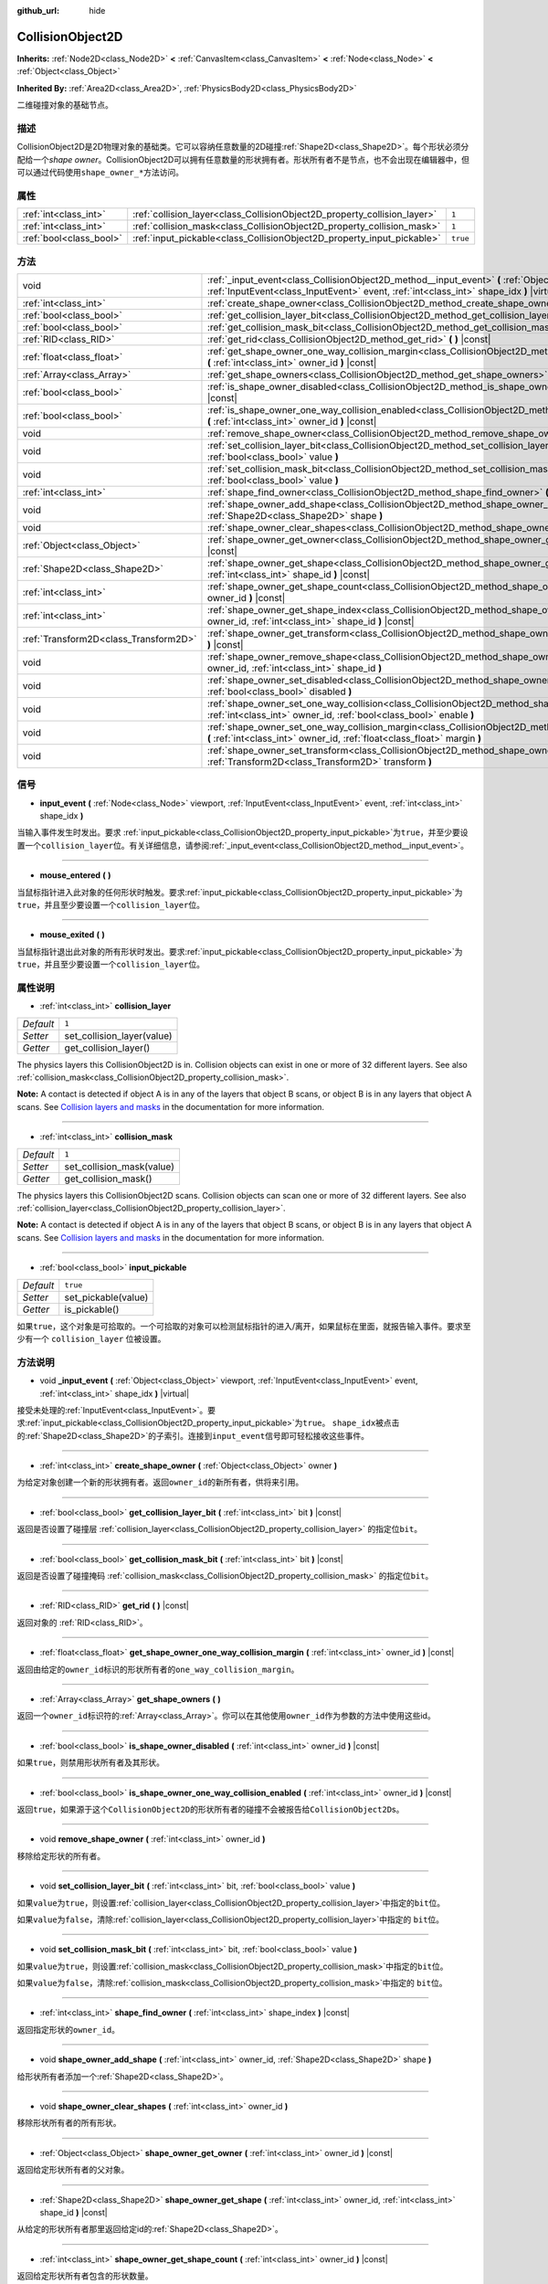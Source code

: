 :github_url: hide

.. Generated automatically by doc/tools/make_rst.py in GaaeExplorer's source tree.
.. DO NOT EDIT THIS FILE, but the CollisionObject2D.xml source instead.
.. The source is found in doc/classes or modules/<name>/doc_classes.

.. _class_CollisionObject2D:

CollisionObject2D
=================

**Inherits:** :ref:`Node2D<class_Node2D>` **<** :ref:`CanvasItem<class_CanvasItem>` **<** :ref:`Node<class_Node>` **<** :ref:`Object<class_Object>`

**Inherited By:** :ref:`Area2D<class_Area2D>`, :ref:`PhysicsBody2D<class_PhysicsBody2D>`

二维碰撞对象的基础节点。

描述
----

CollisionObject2D是2D物理对象的基础类。它可以容纳任意数量的2D碰撞\ :ref:`Shape2D<class_Shape2D>`\ 。每个形状必须分配给一个\ *shape owner*\ 。CollisionObject2D可以拥有任意数量的形状拥有者。形状所有者不是节点，也不会出现在编辑器中，但可以通过代码使用\ ``shape_owner_*``\ 方法访问。

属性
----

+-------------------------+--------------------------------------------------------------------------+----------+
| :ref:`int<class_int>`   | :ref:`collision_layer<class_CollisionObject2D_property_collision_layer>` | ``1``    |
+-------------------------+--------------------------------------------------------------------------+----------+
| :ref:`int<class_int>`   | :ref:`collision_mask<class_CollisionObject2D_property_collision_mask>`   | ``1``    |
+-------------------------+--------------------------------------------------------------------------+----------+
| :ref:`bool<class_bool>` | :ref:`input_pickable<class_CollisionObject2D_property_input_pickable>`   | ``true`` |
+-------------------------+--------------------------------------------------------------------------+----------+

方法
----

+---------------------------------------+---------------------------------------------------------------------------------------------------------------------------------------------------------------------------------------------------------+
| void                                  | :ref:`_input_event<class_CollisionObject2D_method__input_event>` **(** :ref:`Object<class_Object>` viewport, :ref:`InputEvent<class_InputEvent>` event, :ref:`int<class_int>` shape_idx **)** |virtual| |
+---------------------------------------+---------------------------------------------------------------------------------------------------------------------------------------------------------------------------------------------------------+
| :ref:`int<class_int>`                 | :ref:`create_shape_owner<class_CollisionObject2D_method_create_shape_owner>` **(** :ref:`Object<class_Object>` owner **)**                                                                              |
+---------------------------------------+---------------------------------------------------------------------------------------------------------------------------------------------------------------------------------------------------------+
| :ref:`bool<class_bool>`               | :ref:`get_collision_layer_bit<class_CollisionObject2D_method_get_collision_layer_bit>` **(** :ref:`int<class_int>` bit **)** |const|                                                                    |
+---------------------------------------+---------------------------------------------------------------------------------------------------------------------------------------------------------------------------------------------------------+
| :ref:`bool<class_bool>`               | :ref:`get_collision_mask_bit<class_CollisionObject2D_method_get_collision_mask_bit>` **(** :ref:`int<class_int>` bit **)** |const|                                                                      |
+---------------------------------------+---------------------------------------------------------------------------------------------------------------------------------------------------------------------------------------------------------+
| :ref:`RID<class_RID>`                 | :ref:`get_rid<class_CollisionObject2D_method_get_rid>` **(** **)** |const|                                                                                                                              |
+---------------------------------------+---------------------------------------------------------------------------------------------------------------------------------------------------------------------------------------------------------+
| :ref:`float<class_float>`             | :ref:`get_shape_owner_one_way_collision_margin<class_CollisionObject2D_method_get_shape_owner_one_way_collision_margin>` **(** :ref:`int<class_int>` owner_id **)** |const|                             |
+---------------------------------------+---------------------------------------------------------------------------------------------------------------------------------------------------------------------------------------------------------+
| :ref:`Array<class_Array>`             | :ref:`get_shape_owners<class_CollisionObject2D_method_get_shape_owners>` **(** **)**                                                                                                                    |
+---------------------------------------+---------------------------------------------------------------------------------------------------------------------------------------------------------------------------------------------------------+
| :ref:`bool<class_bool>`               | :ref:`is_shape_owner_disabled<class_CollisionObject2D_method_is_shape_owner_disabled>` **(** :ref:`int<class_int>` owner_id **)** |const|                                                               |
+---------------------------------------+---------------------------------------------------------------------------------------------------------------------------------------------------------------------------------------------------------+
| :ref:`bool<class_bool>`               | :ref:`is_shape_owner_one_way_collision_enabled<class_CollisionObject2D_method_is_shape_owner_one_way_collision_enabled>` **(** :ref:`int<class_int>` owner_id **)** |const|                             |
+---------------------------------------+---------------------------------------------------------------------------------------------------------------------------------------------------------------------------------------------------------+
| void                                  | :ref:`remove_shape_owner<class_CollisionObject2D_method_remove_shape_owner>` **(** :ref:`int<class_int>` owner_id **)**                                                                                 |
+---------------------------------------+---------------------------------------------------------------------------------------------------------------------------------------------------------------------------------------------------------+
| void                                  | :ref:`set_collision_layer_bit<class_CollisionObject2D_method_set_collision_layer_bit>` **(** :ref:`int<class_int>` bit, :ref:`bool<class_bool>` value **)**                                             |
+---------------------------------------+---------------------------------------------------------------------------------------------------------------------------------------------------------------------------------------------------------+
| void                                  | :ref:`set_collision_mask_bit<class_CollisionObject2D_method_set_collision_mask_bit>` **(** :ref:`int<class_int>` bit, :ref:`bool<class_bool>` value **)**                                               |
+---------------------------------------+---------------------------------------------------------------------------------------------------------------------------------------------------------------------------------------------------------+
| :ref:`int<class_int>`                 | :ref:`shape_find_owner<class_CollisionObject2D_method_shape_find_owner>` **(** :ref:`int<class_int>` shape_index **)** |const|                                                                          |
+---------------------------------------+---------------------------------------------------------------------------------------------------------------------------------------------------------------------------------------------------------+
| void                                  | :ref:`shape_owner_add_shape<class_CollisionObject2D_method_shape_owner_add_shape>` **(** :ref:`int<class_int>` owner_id, :ref:`Shape2D<class_Shape2D>` shape **)**                                      |
+---------------------------------------+---------------------------------------------------------------------------------------------------------------------------------------------------------------------------------------------------------+
| void                                  | :ref:`shape_owner_clear_shapes<class_CollisionObject2D_method_shape_owner_clear_shapes>` **(** :ref:`int<class_int>` owner_id **)**                                                                     |
+---------------------------------------+---------------------------------------------------------------------------------------------------------------------------------------------------------------------------------------------------------+
| :ref:`Object<class_Object>`           | :ref:`shape_owner_get_owner<class_CollisionObject2D_method_shape_owner_get_owner>` **(** :ref:`int<class_int>` owner_id **)** |const|                                                                   |
+---------------------------------------+---------------------------------------------------------------------------------------------------------------------------------------------------------------------------------------------------------+
| :ref:`Shape2D<class_Shape2D>`         | :ref:`shape_owner_get_shape<class_CollisionObject2D_method_shape_owner_get_shape>` **(** :ref:`int<class_int>` owner_id, :ref:`int<class_int>` shape_id **)** |const|                                   |
+---------------------------------------+---------------------------------------------------------------------------------------------------------------------------------------------------------------------------------------------------------+
| :ref:`int<class_int>`                 | :ref:`shape_owner_get_shape_count<class_CollisionObject2D_method_shape_owner_get_shape_count>` **(** :ref:`int<class_int>` owner_id **)** |const|                                                       |
+---------------------------------------+---------------------------------------------------------------------------------------------------------------------------------------------------------------------------------------------------------+
| :ref:`int<class_int>`                 | :ref:`shape_owner_get_shape_index<class_CollisionObject2D_method_shape_owner_get_shape_index>` **(** :ref:`int<class_int>` owner_id, :ref:`int<class_int>` shape_id **)** |const|                       |
+---------------------------------------+---------------------------------------------------------------------------------------------------------------------------------------------------------------------------------------------------------+
| :ref:`Transform2D<class_Transform2D>` | :ref:`shape_owner_get_transform<class_CollisionObject2D_method_shape_owner_get_transform>` **(** :ref:`int<class_int>` owner_id **)** |const|                                                           |
+---------------------------------------+---------------------------------------------------------------------------------------------------------------------------------------------------------------------------------------------------------+
| void                                  | :ref:`shape_owner_remove_shape<class_CollisionObject2D_method_shape_owner_remove_shape>` **(** :ref:`int<class_int>` owner_id, :ref:`int<class_int>` shape_id **)**                                     |
+---------------------------------------+---------------------------------------------------------------------------------------------------------------------------------------------------------------------------------------------------------+
| void                                  | :ref:`shape_owner_set_disabled<class_CollisionObject2D_method_shape_owner_set_disabled>` **(** :ref:`int<class_int>` owner_id, :ref:`bool<class_bool>` disabled **)**                                   |
+---------------------------------------+---------------------------------------------------------------------------------------------------------------------------------------------------------------------------------------------------------+
| void                                  | :ref:`shape_owner_set_one_way_collision<class_CollisionObject2D_method_shape_owner_set_one_way_collision>` **(** :ref:`int<class_int>` owner_id, :ref:`bool<class_bool>` enable **)**                   |
+---------------------------------------+---------------------------------------------------------------------------------------------------------------------------------------------------------------------------------------------------------+
| void                                  | :ref:`shape_owner_set_one_way_collision_margin<class_CollisionObject2D_method_shape_owner_set_one_way_collision_margin>` **(** :ref:`int<class_int>` owner_id, :ref:`float<class_float>` margin **)**   |
+---------------------------------------+---------------------------------------------------------------------------------------------------------------------------------------------------------------------------------------------------------+
| void                                  | :ref:`shape_owner_set_transform<class_CollisionObject2D_method_shape_owner_set_transform>` **(** :ref:`int<class_int>` owner_id, :ref:`Transform2D<class_Transform2D>` transform **)**                  |
+---------------------------------------+---------------------------------------------------------------------------------------------------------------------------------------------------------------------------------------------------------+

信号
----

.. _class_CollisionObject2D_signal_input_event:

- **input_event** **(** :ref:`Node<class_Node>` viewport, :ref:`InputEvent<class_InputEvent>` event, :ref:`int<class_int>` shape_idx **)**

当输入事件发生时发出。要求 :ref:`input_pickable<class_CollisionObject2D_property_input_pickable>`\ 为\ ``true``\ ，并至少要设置一个\ ``collision_layer``\ 位。有关详细信息，请参阅\ :ref:`_input_event<class_CollisionObject2D_method__input_event>`\ 。

----

.. _class_CollisionObject2D_signal_mouse_entered:

- **mouse_entered** **(** **)**

当鼠标指针进入此对象的任何形状时触发。要求\ :ref:`input_pickable<class_CollisionObject2D_property_input_pickable>`\ 为\ ``true``\ ，并且至少要设置一个\ ``collision_layer``\ 位。

----

.. _class_CollisionObject2D_signal_mouse_exited:

- **mouse_exited** **(** **)**

当鼠标指针退出此对象的所有形状时发出。要求\ :ref:`input_pickable<class_CollisionObject2D_property_input_pickable>`\ 为\ ``true``\ ，并且至少要设置一个\ ``collision_layer``\ 位。

属性说明
--------

.. _class_CollisionObject2D_property_collision_layer:

- :ref:`int<class_int>` **collision_layer**

+-----------+----------------------------+
| *Default* | ``1``                      |
+-----------+----------------------------+
| *Setter*  | set_collision_layer(value) |
+-----------+----------------------------+
| *Getter*  | get_collision_layer()      |
+-----------+----------------------------+

The physics layers this CollisionObject2D is in. Collision objects can exist in one or more of 32 different layers. See also :ref:`collision_mask<class_CollisionObject2D_property_collision_mask>`.

\ **Note:** A contact is detected if object A is in any of the layers that object B scans, or object B is in any layers that object A scans. See `Collision layers and masks <../tutorials/physics/physics_introduction.html#collision-layers-and-masks>`__ in the documentation for more information.

----

.. _class_CollisionObject2D_property_collision_mask:

- :ref:`int<class_int>` **collision_mask**

+-----------+---------------------------+
| *Default* | ``1``                     |
+-----------+---------------------------+
| *Setter*  | set_collision_mask(value) |
+-----------+---------------------------+
| *Getter*  | get_collision_mask()      |
+-----------+---------------------------+

The physics layers this CollisionObject2D scans. Collision objects can scan one or more of 32 different layers. See also :ref:`collision_layer<class_CollisionObject2D_property_collision_layer>`.

\ **Note:** A contact is detected if object A is in any of the layers that object B scans, or object B is in any layers that object A scans. See `Collision layers and masks <../tutorials/physics/physics_introduction.html#collision-layers-and-masks>`__ in the documentation for more information.

----

.. _class_CollisionObject2D_property_input_pickable:

- :ref:`bool<class_bool>` **input_pickable**

+-----------+---------------------+
| *Default* | ``true``            |
+-----------+---------------------+
| *Setter*  | set_pickable(value) |
+-----------+---------------------+
| *Getter*  | is_pickable()       |
+-----------+---------------------+

如果\ ``true``\ ，这个对象是可拾取的。一个可拾取的对象可以检测鼠标指针的进入/离开，如果鼠标在里面，就报告输入事件。要求至少有一个 ``collision_layer`` 位被设置。

方法说明
--------

.. _class_CollisionObject2D_method__input_event:

- void **_input_event** **(** :ref:`Object<class_Object>` viewport, :ref:`InputEvent<class_InputEvent>` event, :ref:`int<class_int>` shape_idx **)** |virtual|

接受未处理的\ :ref:`InputEvent<class_InputEvent>`\ 。要求\ :ref:`input_pickable<class_CollisionObject2D_property_input_pickable>`\ 为\ ``true``\ 。 ``shape_idx``\ 被点击的\ :ref:`Shape2D<class_Shape2D>`\ 的子索引。连接到\ ``input_event``\ 信号即可轻松接收这些事件。

----

.. _class_CollisionObject2D_method_create_shape_owner:

- :ref:`int<class_int>` **create_shape_owner** **(** :ref:`Object<class_Object>` owner **)**

为给定对象创建一个新的形状拥有者。返回\ ``owner_id``\ 的新所有者，供将来引用。

----

.. _class_CollisionObject2D_method_get_collision_layer_bit:

- :ref:`bool<class_bool>` **get_collision_layer_bit** **(** :ref:`int<class_int>` bit **)** |const|

返回是否设置了碰撞层 :ref:`collision_layer<class_CollisionObject2D_property_collision_layer>` 的指定位\ ``bit``\ 。

----

.. _class_CollisionObject2D_method_get_collision_mask_bit:

- :ref:`bool<class_bool>` **get_collision_mask_bit** **(** :ref:`int<class_int>` bit **)** |const|

返回是否设置了碰撞掩码 :ref:`collision_mask<class_CollisionObject2D_property_collision_mask>` 的指定位\ ``bit``\ 。

----

.. _class_CollisionObject2D_method_get_rid:

- :ref:`RID<class_RID>` **get_rid** **(** **)** |const|

返回对象的 :ref:`RID<class_RID>`\ 。

----

.. _class_CollisionObject2D_method_get_shape_owner_one_way_collision_margin:

- :ref:`float<class_float>` **get_shape_owner_one_way_collision_margin** **(** :ref:`int<class_int>` owner_id **)** |const|

返回由给定的\ ``owner_id``\ 标识的形状所有者的\ ``one_way_collision_margin``\ 。

----

.. _class_CollisionObject2D_method_get_shape_owners:

- :ref:`Array<class_Array>` **get_shape_owners** **(** **)**

返回一个\ ``owner_id``\ 标识符的\ :ref:`Array<class_Array>`\ 。你可以在其他使用\ ``owner_id``\ 作为参数的方法中使用这些id。

----

.. _class_CollisionObject2D_method_is_shape_owner_disabled:

- :ref:`bool<class_bool>` **is_shape_owner_disabled** **(** :ref:`int<class_int>` owner_id **)** |const|

如果\ ``true``\ ，则禁用形状所有者及其形状。

----

.. _class_CollisionObject2D_method_is_shape_owner_one_way_collision_enabled:

- :ref:`bool<class_bool>` **is_shape_owner_one_way_collision_enabled** **(** :ref:`int<class_int>` owner_id **)** |const|

返回\ ``true``\ ，如果源于这个\ ``CollisionObject2D``\ 的形状所有者的碰撞不会被报告给\ ``CollisionObject2D``\ s。

----

.. _class_CollisionObject2D_method_remove_shape_owner:

- void **remove_shape_owner** **(** :ref:`int<class_int>` owner_id **)**

移除给定形状的所有者。

----

.. _class_CollisionObject2D_method_set_collision_layer_bit:

- void **set_collision_layer_bit** **(** :ref:`int<class_int>` bit, :ref:`bool<class_bool>` value **)**

如果\ ``value``\ 为\ ``true``\ ，则设置\ :ref:`collision_layer<class_CollisionObject2D_property_collision_layer>`\ 中指定的\ ``bit``\ 位。

如果\ ``value``\ 为\ ``false``\ ，清除\ :ref:`collision_layer<class_CollisionObject2D_property_collision_layer>`\ 中指定的 ``bit``\ 位。

----

.. _class_CollisionObject2D_method_set_collision_mask_bit:

- void **set_collision_mask_bit** **(** :ref:`int<class_int>` bit, :ref:`bool<class_bool>` value **)**

如果\ ``value``\ 为\ ``true``\ ，则设置\ :ref:`collision_mask<class_CollisionObject2D_property_collision_mask>`\ 中指定的\ ``bit``\ 位。

如果\ ``value``\ 为\ ``false``\ ，清除\ :ref:`collision_mask<class_CollisionObject2D_property_collision_mask>`\ 中指定的 ``bit``\ 位。

----

.. _class_CollisionObject2D_method_shape_find_owner:

- :ref:`int<class_int>` **shape_find_owner** **(** :ref:`int<class_int>` shape_index **)** |const|

返回指定形状的\ ``owner_id``\ 。

----

.. _class_CollisionObject2D_method_shape_owner_add_shape:

- void **shape_owner_add_shape** **(** :ref:`int<class_int>` owner_id, :ref:`Shape2D<class_Shape2D>` shape **)**

给形状所有者添加一个\ :ref:`Shape2D<class_Shape2D>`\ 。

----

.. _class_CollisionObject2D_method_shape_owner_clear_shapes:

- void **shape_owner_clear_shapes** **(** :ref:`int<class_int>` owner_id **)**

移除形状所有者的所有形状。

----

.. _class_CollisionObject2D_method_shape_owner_get_owner:

- :ref:`Object<class_Object>` **shape_owner_get_owner** **(** :ref:`int<class_int>` owner_id **)** |const|

返回给定形状所有者的父对象。

----

.. _class_CollisionObject2D_method_shape_owner_get_shape:

- :ref:`Shape2D<class_Shape2D>` **shape_owner_get_shape** **(** :ref:`int<class_int>` owner_id, :ref:`int<class_int>` shape_id **)** |const|

从给定的形状所有者那里返回给定id的\ :ref:`Shape2D<class_Shape2D>`\ 。

----

.. _class_CollisionObject2D_method_shape_owner_get_shape_count:

- :ref:`int<class_int>` **shape_owner_get_shape_count** **(** :ref:`int<class_int>` owner_id **)** |const|

返回给定形状所有者包含的形状数量。

----

.. _class_CollisionObject2D_method_shape_owner_get_shape_index:

- :ref:`int<class_int>` **shape_owner_get_shape_index** **(** :ref:`int<class_int>` owner_id, :ref:`int<class_int>` shape_id **)** |const|

从给定的形状所有者那里返回给定id的\ :ref:`Shape2D<class_Shape2D>`\ 的子索引。

----

.. _class_CollisionObject2D_method_shape_owner_get_transform:

- :ref:`Transform2D<class_Transform2D>` **shape_owner_get_transform** **(** :ref:`int<class_int>` owner_id **)** |const|

返回形状所有者的\ :ref:`Transform2D<class_Transform2D>`\ 。

----

.. _class_CollisionObject2D_method_shape_owner_remove_shape:

- void **shape_owner_remove_shape** **(** :ref:`int<class_int>` owner_id, :ref:`int<class_int>` shape_id **)**

从给定的形状所有者中删除一个形状。

----

.. _class_CollisionObject2D_method_shape_owner_set_disabled:

- void **shape_owner_set_disabled** **(** :ref:`int<class_int>` owner_id, :ref:`bool<class_bool>` disabled **)**

如果\ ``true``\ ，则禁用给定的形状所有者。

----

.. _class_CollisionObject2D_method_shape_owner_set_one_way_collision:

- void **shape_owner_set_one_way_collision** **(** :ref:`int<class_int>` owner_id, :ref:`bool<class_bool>` enable **)**

如果\ ``enable``\ 为\ ``true``\ ，则源自这个\ ``CollisionObject2D``\ 的形状所有者的碰撞将不会被报告给\ ``CollisionObject2D``\ 。

----

.. _class_CollisionObject2D_method_shape_owner_set_one_way_collision_margin:

- void **shape_owner_set_one_way_collision_margin** **(** :ref:`int<class_int>` owner_id, :ref:`float<class_float>` margin **)**

将由给定的\ ``owner_id``\ 标识的形状所有者的\ ``one_way_collision_margin``\ 设置为\ ``margin``\ 像素。

----

.. _class_CollisionObject2D_method_shape_owner_set_transform:

- void **shape_owner_set_transform** **(** :ref:`int<class_int>` owner_id, :ref:`Transform2D<class_Transform2D>` transform **)**

设置给定形状所有者的\ :ref:`Transform2D<class_Transform2D>`\ 。

.. |virtual| replace:: :abbr:`virtual (This method should typically be overridden by the user to have any effect.)`
.. |const| replace:: :abbr:`const (This method has no side effects. It doesn't modify any of the instance's member variables.)`
.. |vararg| replace:: :abbr:`vararg (This method accepts any number of arguments after the ones described here.)`
